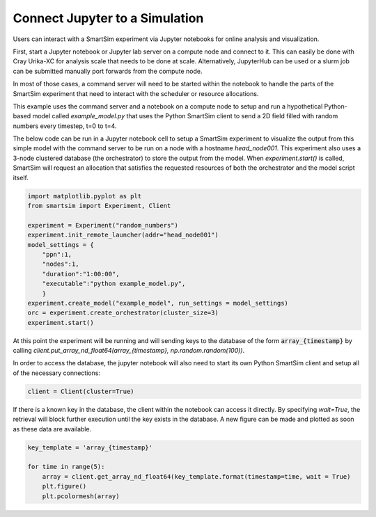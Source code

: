 

Connect Jupyter to a Simulation
-------------------------------
Users can interact with a SmartSim experiment via Jupyter notebooks for online
analysis and visualization.

First, start a Jupyter notebook or Jupyter lab server on a compute node and
connect to it. This can easily be done with Cray Urika-XC for analysis
scale that needs to be done at scale. Alternatively, JupyterHub can be used or
a slurm job can be submitted manually port forwards from the compute node.

In most of those cases, a command server will need to be started within the
notebook to handle the parts of the SmartSim experiment that need to interact
with the scheduler or resource allocations. 

This example uses the command server and a notebook on a compute node to
setup and run a hypothetical Python-based model called `example_model.py`
that uses the Python SmartSim client to send a 2D field filled with random
numbers every timestep, t=0 to t=4.

The below code can be run in a Jupyter notebook cell to setup a SmartSim
experiment to visualize the output from this simple model with the command
server to be run on a node with a hostname `head_node001`. This experiment
also uses a 3-node clustered database (the orchestrator) to store the output
from the model. When `experiment.start()` is called, SmartSim will request an
allocation that satisfies the requested resources of both the orchestrator and
the model script itself.

.. code:: python

    import matplotlib.pyplot as plt
    from smartsim import Experiment, Client

    experiment = Experiment("random_numbers")
    experiment.init_remote_launcher(addr="head_node001")
    model_settings = {
        "ppn":1,
        "nodes":1,
        "duration":"1:00:00",
        "executable":"python example_model.py",
        }
    experiment.create_model("example_model", run_settings = model_settings)
    orc = experiment.create_orchestrator(cluster_size=3)
    experiment.start()

At this point the experiment will be running and will sending keys to the
database of the form :code:`array_{timestamp}` by calling
`client.put_array_nd_float64(array_{timestamp}, np.random.random(100))`.

In order to access the database, the jupyter notebook will also need to start
its own Python SmartSim client and setup all of the necessary connections:

.. code:: python

    client = Client(cluster=True)
 
If there is a known key in the database, the client within the notebook can
access it directly. By specifying `wait=True`, the retrieval will block further
execution until the key exists in the database. A new figure can be made and
plotted as soon as these data are available.

.. code:: python

    key_template = 'array_{timestamp}'

    for time in range(5):
        array = client.get_array_nd_float64(key_template.format(timestamp=time, wait = True)
        plt.figure()
        plt.pcolormesh(array)
